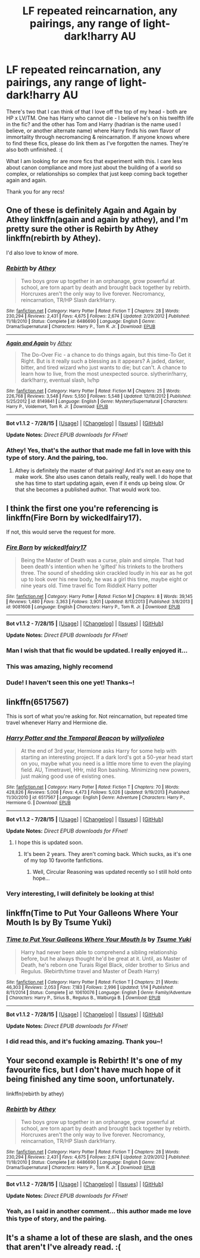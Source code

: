 #+TITLE: LF repeated reincarnation, any pairings, any range of light-dark!harry AU

* LF repeated reincarnation, any pairings, any range of light-dark!harry AU
:PROPERTIES:
:Author: jSubbz
:Score: 10
:DateUnix: 1438111745.0
:DateShort: 2015-Jul-28
:FlairText: Request
:END:
There's two that I can think of that I love off the top of my head - both are HP x LV/TM. One has Harry who cannot die - I believe he's on his twelfth life in the fic? and the other has Tom and Harry (hadrian is the name used I believe, or another alternate name) where Harry finds his own flavor of immortality through necromancing & reincarnation. If anyone knows where to find these fics, please do link them as I've forgotten the names. They're also both unfinished. :(

What I am looking for are more fics that experiment with this. I care less about canon compliance and more just about the building of a world so complex, or relationships so complex that just keep coming back together again and again.

Thank you for any recs!


** One of these is definitely Again and Again by Athey linkffn(again and again by athey), and I'm pretty sure the other is Rebirth by Athey linkffn(rebirth by Athey).

I'd also love to know of more.
:PROPERTIES:
:Author: silkrobe
:Score: 4
:DateUnix: 1438116070.0
:DateShort: 2015-Jul-29
:END:

*** [[http://www.fanfiction.net/s/6486690/1/][*/Rebirth/*]] by [[https://www.fanfiction.net/u/2328854/Athey][/Athey/]]

#+begin_quote
  Two boys grow up together in an orphanage, grow powerful at school, are torn apart by death and brought back together by rebirth. Horcruxes aren't the only way to live forever. Necromancy, reincarnation, TR/HP Slash dark!Harry.
#+end_quote

^{/Site/: [[http://www.fanfiction.net/][fanfiction.net]] *|* /Category/: Harry Potter *|* /Rated/: Fiction T *|* /Chapters/: 28 *|* /Words/: 230,294 *|* /Reviews/: 2,431 *|* /Favs/: 4,675 *|* /Follows/: 2,674 *|* /Updated/: 2/29/2012 *|* /Published/: 11/18/2010 *|* /Status/: Complete *|* /id/: 6486690 *|* /Language/: English *|* /Genre/: Drama/Supernatural *|* /Characters/: Harry P., Tom R. Jr. *|* /Download/: [[http://www.p0ody-files.com/ff_to_ebook/mobile/makeEpub.php?id=6486690][EPUB]]}

--------------

[[http://www.fanfiction.net/s/8149841/1/][*/Again and Again/*]] by [[https://www.fanfiction.net/u/2328854/Athey][/Athey/]]

#+begin_quote
  The Do-Over Fic - a chance to do things again, but this time-To Get it Right. But is it really such a blessing as it appears? A jaded, darker, bitter, and tired wizard who just wants to die; but can't. A chance to learn how to live, from the most unexpected source. slytherin!harry, dark!harry, eventual slash, lv/hp
#+end_quote

^{/Site/: [[http://www.fanfiction.net/][fanfiction.net]] *|* /Category/: Harry Potter *|* /Rated/: Fiction M *|* /Chapters/: 25 *|* /Words/: 226,768 *|* /Reviews/: 3,548 *|* /Favs/: 5,550 *|* /Follows/: 5,548 *|* /Updated/: 12/18/2012 *|* /Published/: 5/25/2012 *|* /id/: 8149841 *|* /Language/: English *|* /Genre/: Mystery/Supernatural *|* /Characters/: Harry P., Voldemort, Tom R. Jr. *|* /Download/: [[http://www.p0ody-files.com/ff_to_ebook/mobile/makeEpub.php?id=8149841][EPUB]]}

--------------

*Bot v1.1.2 - 7/28/15* *|* [[[https://github.com/tusing/reddit-ffn-bot/wiki/Usage][Usage]]] | [[[https://github.com/tusing/reddit-ffn-bot/wiki/Changelog][Changelog]]] | [[[https://github.com/tusing/reddit-ffn-bot/issues/][Issues]]] | [[[https://github.com/tusing/reddit-ffn-bot/][GitHub]]]

*Update Notes:* /Direct EPUB downloads for FFnet!/
:PROPERTIES:
:Author: FanfictionBot
:Score: 3
:DateUnix: 1438116149.0
:DateShort: 2015-Jul-29
:END:


*** Athey! Yes, that's the author that made me fall in love with this type of story. And the pairing, too.
:PROPERTIES:
:Author: jSubbz
:Score: 0
:DateUnix: 1438139978.0
:DateShort: 2015-Jul-29
:END:

**** Athey is definitely the master of that pairing! And it's not an easy one to make work. She also uses canon details really, really well. I do hope that she has time to start updating again, even if it ends up being slow. Or that she becomes a published author. That would work too.
:PROPERTIES:
:Author: silkrobe
:Score: 2
:DateUnix: 1438151754.0
:DateShort: 2015-Jul-29
:END:


** I think the first one you're referencing is linkffn(Fire Born by wickedlfairy17).

If not, this would serve the request for more.
:PROPERTIES:
:Author: wordhammer
:Score: 3
:DateUnix: 1438112647.0
:DateShort: 2015-Jul-29
:END:

*** [[http://www.fanfiction.net/s/9081608/1/][*/Fire Born/*]] by [[https://www.fanfiction.net/u/1111871/wickedlfairy17][/wickedlfairy17/]]

#+begin_quote
  Being the Master of Death was a curse, plain and simple. That had been death's intention when he 'gifted' his trinkets to the brothers three. The sound of shedding skin crackled loudly in his ear as he got up to look over his new body, he was a girl this time, maybe eight or nine years old. Time travel fic Tom RiddleX Harry potter
#+end_quote

^{/Site/: [[http://www.fanfiction.net/][fanfiction.net]] *|* /Category/: Harry Potter *|* /Rated/: Fiction M *|* /Chapters/: 8 *|* /Words/: 39,145 *|* /Reviews/: 1,480 *|* /Favs/: 3,363 *|* /Follows/: 3,901 *|* /Updated/: 8/13/2013 *|* /Published/: 3/8/2013 *|* /id/: 9081608 *|* /Language/: English *|* /Characters/: Harry P., Tom R. Jr. *|* /Download/: [[http://www.p0ody-files.com/ff_to_ebook/mobile/makeEpub.php?id=9081608][EPUB]]}

--------------

*Bot v1.1.2 - 7/28/15* *|* [[[https://github.com/tusing/reddit-ffn-bot/wiki/Usage][Usage]]] | [[[https://github.com/tusing/reddit-ffn-bot/wiki/Changelog][Changelog]]] | [[[https://github.com/tusing/reddit-ffn-bot/issues/][Issues]]] | [[[https://github.com/tusing/reddit-ffn-bot/][GitHub]]]

*Update Notes:* /Direct EPUB downloads for FFnet!/
:PROPERTIES:
:Author: FanfictionBot
:Score: 3
:DateUnix: 1438112712.0
:DateShort: 2015-Jul-29
:END:


*** Man I wish that that fic would be updated. I really enjoyed it...
:PROPERTIES:
:Author: Skeptical_Lemur
:Score: 2
:DateUnix: 1438127638.0
:DateShort: 2015-Jul-29
:END:


*** This was amazing, highly recomend
:PROPERTIES:
:Author: Capt-Redbeard
:Score: 1
:DateUnix: 1438186088.0
:DateShort: 2015-Jul-29
:END:


*** Dude! I haven't seen this one yet! Thanks~!
:PROPERTIES:
:Author: jSubbz
:Score: 0
:DateUnix: 1438140026.0
:DateShort: 2015-Jul-29
:END:


** linkffn(6517567)

This is sort of what you're asking for. Not reincarnation, but repeated time travel whenever Harry and Hermione die.
:PROPERTIES:
:Author: howtopleaseme
:Score: 3
:DateUnix: 1438112491.0
:DateShort: 2015-Jul-29
:END:

*** [[http://www.fanfiction.net/s/6517567/1/][*/Harry Potter and the Temporal Beacon/*]] by [[https://www.fanfiction.net/u/2620084/willyolioleo][/willyolioleo/]]

#+begin_quote
  At the end of 3rd year, Hermione asks Harry for some help with starting an interesting project. If a dark lord's got a 50-year head start on you, maybe what you need is a little more time to even the playing field. AU, Timetravel, HHr, mild Ron bashing. Minimizing new powers, just making good use of existing ones.
#+end_quote

^{/Site/: [[http://www.fanfiction.net/][fanfiction.net]] *|* /Category/: Harry Potter *|* /Rated/: Fiction T *|* /Chapters/: 70 *|* /Words/: 428,826 *|* /Reviews/: 5,008 *|* /Favs/: 4,473 *|* /Follows/: 5,026 *|* /Updated/: 9/19/2013 *|* /Published/: 11/30/2010 *|* /id/: 6517567 *|* /Language/: English *|* /Genre/: Adventure *|* /Characters/: Harry P., Hermione G. *|* /Download/: [[http://www.p0ody-files.com/ff_to_ebook/mobile/makeEpub.php?id=6517567][EPUB]]}

--------------

*Bot v1.1.2 - 7/28/15* *|* [[[https://github.com/tusing/reddit-ffn-bot/wiki/Usage][Usage]]] | [[[https://github.com/tusing/reddit-ffn-bot/wiki/Changelog][Changelog]]] | [[[https://github.com/tusing/reddit-ffn-bot/issues/][Issues]]] | [[[https://github.com/tusing/reddit-ffn-bot/][GitHub]]]

*Update Notes:* /Direct EPUB downloads for FFnet!/
:PROPERTIES:
:Author: FanfictionBot
:Score: 3
:DateUnix: 1438112549.0
:DateShort: 2015-Jul-29
:END:

**** I hope this is updated soon.
:PROPERTIES:
:Score: 1
:DateUnix: 1438124210.0
:DateShort: 2015-Jul-29
:END:

***** It's been 2 years. They aren't coming back. Which sucks, as it's one of my top 10 favorite fanfictions.
:PROPERTIES:
:Author: Klldarkness
:Score: 1
:DateUnix: 1438134847.0
:DateShort: 2015-Jul-29
:END:

****** Well, Circular Reasoning was updated recently so I still hold onto hope...
:PROPERTIES:
:Score: 1
:DateUnix: 1438136901.0
:DateShort: 2015-Jul-29
:END:


*** Very interesting, I will definitely be looking at this!
:PROPERTIES:
:Author: jSubbz
:Score: 0
:DateUnix: 1438140003.0
:DateShort: 2015-Jul-29
:END:


** linkffn(Time to Put Your Galleons Where Your Mouth Is by By Tsume Yuki)
:PROPERTIES:
:Author: iheartlucius
:Score: 3
:DateUnix: 1438128355.0
:DateShort: 2015-Jul-29
:END:

*** [[http://www.fanfiction.net/s/10610076/1/][*/Time to Put Your Galleons Where Your Mouth Is/*]] by [[https://www.fanfiction.net/u/2221413/Tsume-Yuki][/Tsume Yuki/]]

#+begin_quote
  Harry had never been able to comprehend a sibling relationship before, but he always thought he'd be great at it. Until, as Master of Death, he's reborn one Turais Rigel Black, older brother to Sirius and Regulus. (Rebirth/time travel and Master of Death Harry)
#+end_quote

^{/Site/: [[http://www.fanfiction.net/][fanfiction.net]] *|* /Category/: Harry Potter *|* /Rated/: Fiction T *|* /Chapters/: 21 *|* /Words/: 46,303 *|* /Reviews/: 2,053 *|* /Favs/: 7,183 *|* /Follows/: 2,996 *|* /Updated/: 1/14 *|* /Published/: 8/11/2014 *|* /Status/: Complete *|* /id/: 10610076 *|* /Language/: English *|* /Genre/: Family/Adventure *|* /Characters/: Harry P., Sirius B., Regulus B., Walburga B. *|* /Download/: [[http://www.p0ody-files.com/ff_to_ebook/mobile/makeEpub.php?id=10610076][EPUB]]}

--------------

*Bot v1.1.2 - 7/28/15* *|* [[[https://github.com/tusing/reddit-ffn-bot/wiki/Usage][Usage]]] | [[[https://github.com/tusing/reddit-ffn-bot/wiki/Changelog][Changelog]]] | [[[https://github.com/tusing/reddit-ffn-bot/issues/][Issues]]] | [[[https://github.com/tusing/reddit-ffn-bot/][GitHub]]]

*Update Notes:* /Direct EPUB downloads for FFnet!/
:PROPERTIES:
:Author: FanfictionBot
:Score: 2
:DateUnix: 1438128445.0
:DateShort: 2015-Jul-29
:END:


*** I did read this, and it's fucking amazing. Thank you~!
:PROPERTIES:
:Author: jSubbz
:Score: 0
:DateUnix: 1438140074.0
:DateShort: 2015-Jul-29
:END:


** Your second example is Rebirth! It's one of my favourite fics, but I don't have much hope of it being finished any time soon, unfortunately.

linkffn(rebirth by athey)
:PROPERTIES:
:Author: FishFingersAnCustard
:Score: 2
:DateUnix: 1438116250.0
:DateShort: 2015-Jul-29
:END:

*** [[http://www.fanfiction.net/s/6486690/1/][*/Rebirth/*]] by [[https://www.fanfiction.net/u/2328854/Athey][/Athey/]]

#+begin_quote
  Two boys grow up together in an orphanage, grow powerful at school, are torn apart by death and brought back together by rebirth. Horcruxes aren't the only way to live forever. Necromancy, reincarnation, TR/HP Slash dark!Harry.
#+end_quote

^{/Site/: [[http://www.fanfiction.net/][fanfiction.net]] *|* /Category/: Harry Potter *|* /Rated/: Fiction T *|* /Chapters/: 28 *|* /Words/: 230,294 *|* /Reviews/: 2,431 *|* /Favs/: 4,675 *|* /Follows/: 2,674 *|* /Updated/: 2/29/2012 *|* /Published/: 11/18/2010 *|* /Status/: Complete *|* /id/: 6486690 *|* /Language/: English *|* /Genre/: Drama/Supernatural *|* /Characters/: Harry P., Tom R. Jr. *|* /Download/: [[http://www.p0ody-files.com/ff_to_ebook/mobile/makeEpub.php?id=6486690][EPUB]]}

--------------

*Bot v1.1.2 - 7/28/15* *|* [[[https://github.com/tusing/reddit-ffn-bot/wiki/Usage][Usage]]] | [[[https://github.com/tusing/reddit-ffn-bot/wiki/Changelog][Changelog]]] | [[[https://github.com/tusing/reddit-ffn-bot/issues/][Issues]]] | [[[https://github.com/tusing/reddit-ffn-bot/][GitHub]]]

*Update Notes:* /Direct EPUB downloads for FFnet!/
:PROPERTIES:
:Author: FanfictionBot
:Score: 2
:DateUnix: 1438116320.0
:DateShort: 2015-Jul-29
:END:


*** Yeah, as I said in another comment... this author made me love this type of story, and the pairing.
:PROPERTIES:
:Author: jSubbz
:Score: 0
:DateUnix: 1438140053.0
:DateShort: 2015-Jul-29
:END:


** It's a shame a lot of these are slash, and the ones that aren't I've already read. :(
:PROPERTIES:
:Author: -Oc-
:Score: 1
:DateUnix: 1438287490.0
:DateShort: 2015-Jul-31
:END:
